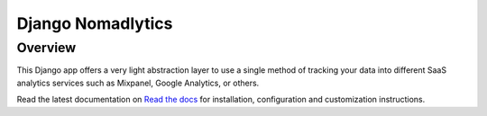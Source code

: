 ==================
Django Nomadlytics
==================

Overview
========

This Django app offers a very light abstraction layer to use a single
method of tracking your data into different SaaS analytics services such
as Mixpanel, Google Analytics, or others.

Read the latest documentation on `Read the docs`_ for installation,
configuration and customization instructions.

.. _`Read the docs`: http://readthedocs.org/docs/django-nomadlytics/en/latest/

